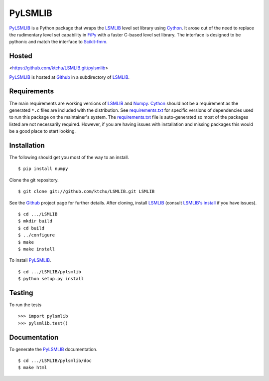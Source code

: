 ========
PyLSMLIB
========

PyLSMLIB_ is a Python package that wraps the LSMLIB_ level set library
using Cython_. It arose out of the need to replace the rudimentary
level set capability in FiPy_ with a faster C-based level set library.
The interface is designed to be pythonic and match the interface to
Scikit-fmm_.

Hosted
======

<https://github.com/ktchu/LSMLIB.git/pylsmlib>

PyLSMLIB_ is hosted at Github_ in a subdirectory of LSMLIB_.

Requirements
============

The main requirements are working versions of LSMLIB_ and
Numpy_. Cython_ should not be a requirement as the generated ``*.c``
files are included with the distribution. See `requirements.txt`_ for
specific versions of dependencies used to run this package on the
maintainer's system. The `requirements.txt`_ file is auto-generated so
most of the packages listed are not necessarily required. However, if
you are having issues with installation and missing packages this
would be a good place to start looking.

Installation
============

The following should get you most of the way to an install.

::

    $ pip install numpy

Clone the git repository.

::

    $ git clone git://github.com/ktchu/LSMLIB.git LSMLIB

See the Github_ project page for further details. After cloning,
install LSMLIB_ (consult `LSMLIB's install`_ if you have issues).

::
  
    $ cd .../LSMLIB
    $ mkdir build
    $ cd build
    $ ../configure
    $ make
    $ make install

To install PyLSMLIB_.

::

    $ cd .../LSMLIB/pylsmlib
    $ python setup.py install

Testing
=======

To run the tests

::

    >>> import pylsmlib
    >>> pylsmlib.test()

Documentation
=============

To generate the PyLSMLIB_ documentation.

::

    $ cd .../LSMLIB/pylsmlib/doc
    $ make html

.. _LSMLIB: http://ktchu.serendipityresearch.org/software/lsmlib/index.html
.. _PyLSMLIB: https://github.com/ktchu/LSMLIB/tree/master/pylsmlib
.. _Github: https://github.com/ktchu/LSMLIB
.. _requirements.txt: https://github.com/ktchu/LSMLIB/blob/master/pylsmlib/requirements.txt
.. _Cython: http://cython.org/
.. _FiPy: http://www.ctcms.nist.gov/fipy/
.. _Scikit-fmm: http://packages.python.org/scikit-fmm/
.. _Numpy: http://numpy.scipy.org/
.. _LSMLIB's install: https://github.com/ktchu/LSMLIB/blob/master/INSTALL
